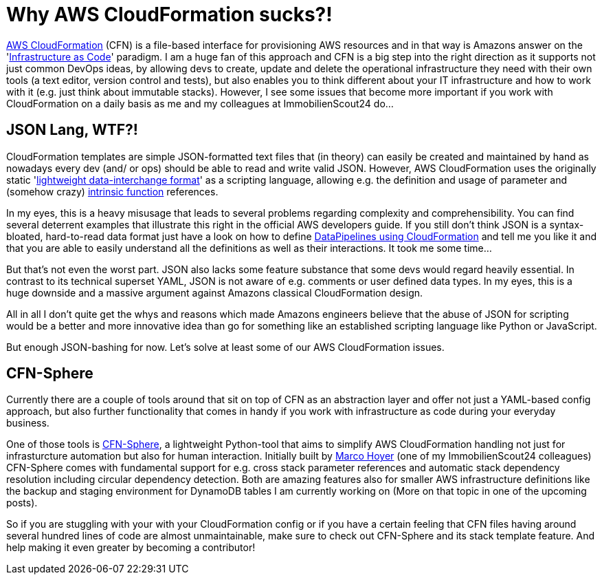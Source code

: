= Why AWS CloudFormation sucks?!
:published_at: 2015-12-21
:hp-tags: aws, cloud development
:hp-alt-title: aws cloudformation sucks

link:https://aws.amazon.com/cloudformation/[AWS CloudFormation] (CFN) is a file-based interface for provisioning AWS resources and in that way is Amazons answer on the 'link:http://www.thoughtworks.com/insights/blog/infrastructure-code-reason-smile[Infrastructure as Code]' paradigm. I am a huge fan of this approach and CFN is a big step into the right direction as it supports not just common DevOps ideas, by allowing devs to create, update and delete the operational infrastructure they need with their own tools (a text editor, version control and tests), but also enables you to think different about your IT infrastructure and how to work with it (e.g. just think about immutable stacks). However, I see some issues that become more important if you work with CloudFormation on a daily basis as me and my colleagues at ImmobilienScout24 do...

== JSON Lang, WTF?!

CloudFormation templates are simple JSON-formatted text files that (in theory) can easily be created and maintained by hand as nowadays every dev (and/ or ops) should be able to read and write valid JSON. However, AWS CloudFormation uses the originally static 'link:http://json.org/[lightweight data-interchange format]' as a scripting language, allowing e.g. the definition and usage of parameter and (somehow crazy) link:https://docs.aws.amazon.com/AWSCloudFormation/latest/UserGuide/intrinsic-function-reference.html[intrinsic function] references. 

In my eyes, this is a heavy misusage that leads to several problems regarding complexity and comprehensibility. You can find several deterrent examples that illustrate this right in the official AWS developers guide. If you still don't think JSON is a syntax-bloated, hard-to-read data format just have a look on how to define link:https://docs.aws.amazon.com/AWSCloudFormation/latest/UserGuide/aws-resource-datapipeline-pipeline.html#d0e32425[DataPipelines using CloudFormation] and tell me you like it and that you are able to easily understand all the definitions as well as their interactions. It took me some time...

But that's not even the worst part. JSON also lacks some feature substance that some devs would regard heavily essential. In contrast to its technical superset YAML, JSON is not aware of e.g. comments or user defined data types. In my eyes, this is a huge downside and a massive argument against Amazons classical CloudFormation design.

All in all I don't quite get the whys and reasons which made Amazons engineers believe that the abuse of JSON for scripting would be a better and more innovative idea than go for something like an established scripting language like Python or JavaScript.

But enough JSON-bashing for now. Let's solve at least some of our AWS CloudFormation issues.

== CFN-Sphere

Currently there are a couple of tools around that sit on top of CFN as an abstraction layer and offer not just a YAML-based config approach, but also further functionality that comes in handy if you work with infrastructure as code during your everyday business.

One of those tools is link:https://github.com/cfn-sphere/cfn-sphere[CFN-Sphere], a lightweight Python-tool that aims to simplify AWS CloudFormation handling not just for infrasturcture automation but also for human interaction. Initially built by link:https://github.com/marco-hoyer[Marco Hoyer] (one of my ImmobilienScout24 colleagues) CFN-Sphere comes with fundamental support for e.g. cross stack parameter references and automatic stack dependency resolution including circular dependency detection. Both are amazing features also for smaller AWS infrastructure definitions like the backup and staging environment for DynamoDB tables I am currently working on (More on that topic in one of the upcoming posts).

So if you are stuggling with your with your CloudFormation config or if you have a certain feeling that CFN files having around several hundred lines of code are almost unmaintainable, make sure to check out CFN-Sphere and its stack template feature. And help making it even greater by becoming a contributor! 
